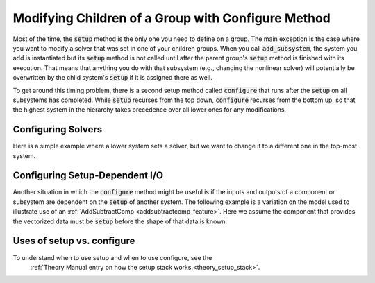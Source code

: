 .. _feature_configure:

***************************************************
Modifying Children of a Group with Configure Method
***************************************************

Most of the time, the :code:`setup` method is the only one you need to define on a group.
The main exception is the case where you want to modify a solver that was set in one of
your children groups. When you call :code:`add_subsystem`, the system you add is instantiated
but its :code:`setup` method is not called until after the parent group's :code:`setup` method
is finished with its execution. That means that anything you do with that subsystem
(e.g., changing the nonlinear solver) will potentially be overwritten by the child system's
:code:`setup` if it is assigned there as well.

To get around this timing problem, there is a second setup method called :code:`configure`
that runs after the :code:`setup` on all subsystems has completed. While :code:`setup` recurses
from the top down, :code:`configure` recurses from the bottom up, so that the highest
system in the hierarchy takes precedence over all lower ones for any modifications.

Configuring Solvers
-------------------

Here is a simple example where a lower system sets a solver, but we want to change it to a
different one in the top-most system.

.. embed-code::
    openmdao.core.tests.test_group.TestFeatureConfigure.test_system_configure
    :layout: code, output

.. _feature_configure_IO:

Configuring Setup-Dependent I/O
-------------------------------

Another situation in which the :code:`configure` method might be useful is if the inputs
and outputs of a component or subsystem are dependent on the :code:`setup` of another system.
The following example is a variation on the model used to illustrate use of an
:ref:`AddSubtractComp <addsubtractcomp_feature>`.  Here we assume the component that
provides the vectorized data must be :code:`setup` before the shape of that data is known:

.. embed-code::
    openmdao.core.tests.test_group.TestFeatureConfigure.test_configure_add_input_output
    :layout: code, output

Uses of setup vs. configure
---------------------------

To understand when to use setup and when to use configure, see the
 :ref:`Theory Manual entry on how the setup stack works.<theory_setup_stack>`.
